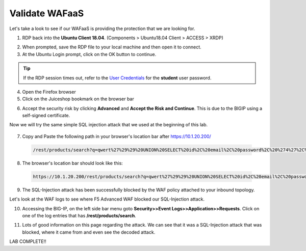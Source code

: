 .. role:: red
.. role:: bred

Validate WAFaaS
================================================================================

Let's take a look to see if our WAFaaS is providing the protection that we are looking for.

1. RDP back into the **Ubuntu Client 18.04**. (Components > Ubuntu18.04 Client > ACCESS > XRDP)

|udf-ubuntu-client-rdp|

2. When prompted, save the RDP file to your local machine and then open it to connect.

3. At the Ubuntu Login prompt, click on the OK button to continue.

|udf-ubuntu-client-rdp2|

.. tip:: If the RDP session times out, refer to the `User Credentials <https://github.com/Doctorwooo/f5-agility-labs-sslviz/blob/master/docs/class2/labinfo.rst>`_ for the **student** user password.

4. Open the Firefox browser

5. Click on the Juiceshop bookmark on the browser bar

|juiceshop-bookmark|

6. Accept the security risk by clicking **Advanced** and **Accept the Risk and Continue**. This is due to the BIGIP using a self-signed certificate.

   .. image:: ../images/certificate-risk.png

Now we will try the same simple SQL injection attack that we used at the beginning of this lab.

  .. image:: ../images/juiceshop-rdp.png

7. Copy and Paste the following path in your browser's location bar after https://10.1.20.200/

  .. code-block:: none
   
    /rest/products/search?q=qwert%27%29%29%20UNION%20SELECT%20id%2C%20email%2C%20password%2C%20%274%27%2C%20%275%27%2C%20%276%27%2C%20%277%27%2C%20%278%27%2C%20%279%27%20FROM%20Users--

8. The browser's location bar should look like this:

  .. code-block:: none

    https://10.1.20.200/rest/products/search?q=qwert%27%29%29%20UNION%20SELECT%20id%2C%20email%2C%20password%2C%20%274%27%2C%20%275%27%2C%20%276%27%2C%20%277%27%2C%20%278%27%2C%20%279%27%20FROM%20Users--

9. The SQL-Injection attack has been successfully blocked by the WAF policy attached to your inbound topology.

.. image:: ../images/SQL-Injection-blocked.png

Let's look at the WAF logs to see where F5 Advanced WAF blocked our SQL-Injection attack.

10. Accessing the BIG-IP, on the left side bar menu goto **Security>>Event Logs>>Application>>Requests**. Click on one of the log entries that has **/rest/products/search**.

.. image:: ../images/WAF-Logs1.png

11. Lots of good information on this page regarding the attack. We can see that it was a SQL-Injection attack that was blocked, where it came from and even see the decoded attack.

.. image:: ../images/WAF-logs-blocked.png

LAB COMPLETE!!



.. |udf-ubuntu-client-rdp| image:: ../images/udf-ubuntu-client-rdp.png
   :alt: RDP into Ubuntu Client 

.. |udf-ubuntu-client-rdp2| image:: ../images/udf-ubuntu-client-rdp2.png
   :alt: RDP into Ubuntu Client

.. |juiceshop-bookmark| image:: ../images/juiceshop-bookmark.png
   :alt: Click on Juiceshop bookmark





